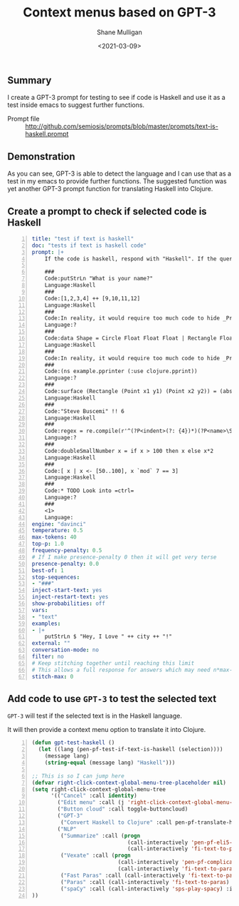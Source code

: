#+LATEX_HEADER: \usepackage[margin=0.5in]{geometry}
#+OPTIONS: toc:nil

#+HUGO_BASE_DIR: /home/shane/var/smulliga/source/git/semiosis/semiosis-hugo
#+HUGO_SECTION: ./posts

#+TITLE: Context menus based on GPT-3
#+DATE: <2021-03-09>
#+AUTHOR: Shane Mulligan
#+KEYWORDS: GPT-3 openai emacs

** Summary
I create a GPT-3 prompt for testing to see if
code is Haskell and use it as a test inside
emacs to suggest further functions.

+ Prompt file :: http://github.com/semiosis/prompts/blob/master/prompts/text-is-haskell.prompt

** Demonstration
As you can see, GPT-3 is able to detect the
language and I can use that as a test in my
emacs to provide further functions. The
suggested function was yet another GPT-3
prompt function for translating Haskell into
Clojure.

#+BEGIN_EXPORT html
<a title="asciinema recording" href="https://asciinema.org/a/IUrbnMxTqP3cFtQB5CPWelCuP" target="_blank"><img alt="asciinema recording" src="https://asciinema.org/a/IUrbnMxTqP3cFtQB5CPWelCuP.svg" /></a>
#+END_EXPORT

** Create a prompt to check if selected code is Haskell
#+BEGIN_SRC yaml -n :async :results verbatim code
  title: "test if text is haskell"
  doc: "tests if text is haskell code"
  prompt: |+
      If the code is haskell, respond with "Haskell". If the query is not haskell, respond with "?".

      ###
      Code:putStrLn "What is your name?"
      Language:Haskell
      ###
      Code:[1,2,3,4] ++ [9,10,11,12]
      Language:Haskell
      ###
      Code:In reality, it would require too much code to hide _Prelude_ clashes like this, so you
      Language:?
      ###
      Code:data Shape = Circle Float Float Float | Rectangle Float Float Float Float deriving (Show)
      Language:Haskell
      ###
      Code:In reality, it would require too much code to hide _Prelude_ clashes like this, so you
      ###
      Code:(ns example.pprinter (:use clojure.pprint))
      Language:?
      ###
      Code:surface (Rectangle (Point x1 y1) (Point x2 y2)) = (abs $ x2 - x1) * (abs $ y2 - y1)
      Language:Haskell
      ###
      Code:"Steve Buscemi" !! 6
      Language:Haskell
      ###
      Code:regex = re.compile(r'^(?P<indent>(?: {4})*)(?P<name>\S.*)')
      Language:?
      ###
      Code:doubleSmallNumber x = if x > 100 then x else x*2
      Language:Haskell
      ###
      Code:[ x | x <- [50..100], x `mod` 7 == 3]
      Language:Haskell
      ###
      Code:* TODO Look into =ctrl=
      Language:?
      ###
      <1>
      Language:
  engine: "davinci"
  temperature: 0.5
  max-tokens: 40
  top-p: 1.0
  frequency-penalty: 0.5
  # If I make presence-penalty 0 then it will get very terse
  presence-penalty: 0.0
  best-of: 1
  stop-sequences:
  - "###"
  inject-start-text: yes
  inject-restart-text: yes
  show-probabilities: off
  vars:
  - "text"
  examples:
  - |+
      putStrLn $ "Hey, I Love " ++ city ++ "!"
  external: ""
  conversation-mode: no
  filter: no
  # Keep stitching together until reaching this limit
  # This allows a full response for answers which may need n*max-tokens to reach the stop-sequence.
  stitch-max: 0
#+END_SRC

** Add code to use =GPT-3= to test the selected text
=GPT-3= will test if the selected text is in the Haskell language.

It will then provide a context menu option to translate it into Clojure.

#+BEGIN_SRC emacs-lisp -n :async :results verbatim code
  (defun gpt-test-haskell ()
    (let ((lang (pen-pf-test-if-text-is-haskell (selection))))
      (message lang)
      (string-equal (message lang) "Haskell")))

  ;; This is so I can jump here
  (defvar right-click-context-global-menu-tree-placeholder nil)
  (setq right-click-context-global-menu-tree
        '(("Cancel" :call identity)
          ("Edit menu" :call (j 'right-click-context-global-menu-tree-placeholder))
          ("Button cloud" :call toggle-buttoncloud)
          ("GPT-3"
           ("Convert Haskell to Clojure" :call pen-pf-translate-haskell-to-clojure :if (gpt-test-haskell)))
          ("NLP"
           ("Summarize" :call (progn
                                (call-interactively 'pen-pf-eli5-explain-like-i-m-five)
                                (call-interactively 'fi-text-to-paras)) :if (selected-p))
           ("Vexate" :call (progn
                             (call-interactively 'pen-pf-complicated-explanation-of-how-to-x)
                             (call-interactively 'fi-text-to-paras)) :if (selected-p))
           ("Fast Paras" :call (call-interactively 'fi-text-to-paras-nosegregate) :if (selected-p))
           ("Paras" :call (call-interactively 'fi-text-to-paras) :if (selected-p))
           ("spaCy" :call (call-interactively 'sps-play-spacy) :if (selected-p)))
  ))
#+END_SRC